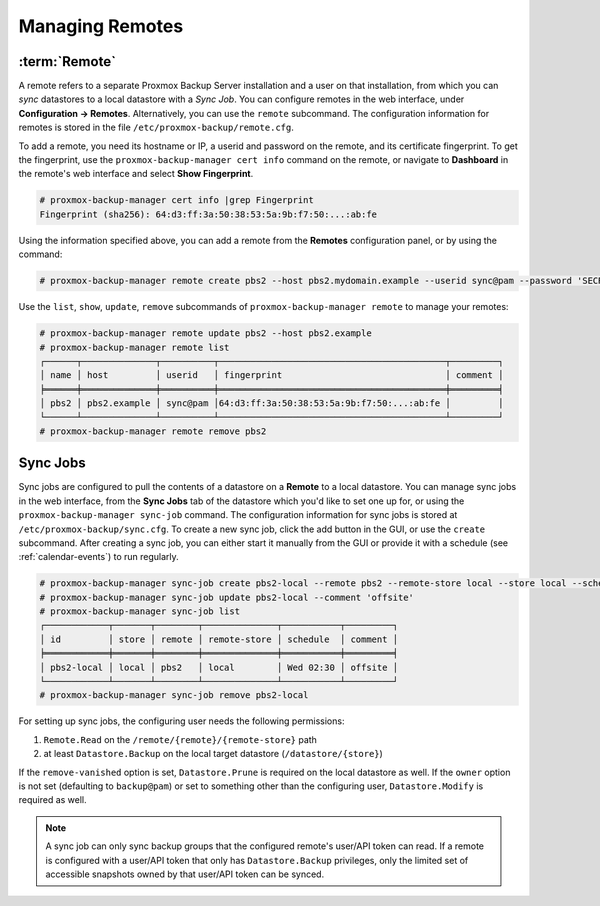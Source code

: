 Managing Remotes
================

.. _backup_remote:

:term:`Remote`
--------------

A remote refers to a separate Proxmox Backup Server installation and a user on that
installation, from which you can `sync` datastores to a local datastore with a
`Sync Job`. You can configure remotes in the web interface, under **Configuration
-> Remotes**. Alternatively, you can use the ``remote`` subcommand. The
configuration information for remotes is stored in the file
``/etc/proxmox-backup/remote.cfg``.

.. image:: images/screenshots/pbs-gui-remote-add.png
  :align: right
  :alt: Add a remote

To add a remote, you need its hostname or IP, a userid and password on the
remote, and its certificate fingerprint. To get the fingerprint, use the
``proxmox-backup-manager cert info`` command on the remote, or navigate to
**Dashboard** in the remote's web interface and select **Show Fingerprint**.

.. code-block:: console

  # proxmox-backup-manager cert info |grep Fingerprint
  Fingerprint (sha256): 64:d3:ff:3a:50:38:53:5a:9b:f7:50:...:ab:fe

Using the information specified above, you can add a remote from the **Remotes**
configuration panel, or by using the command:

.. code-block:: console

  # proxmox-backup-manager remote create pbs2 --host pbs2.mydomain.example --userid sync@pam --password 'SECRET' --fingerprint 64:d3:ff:3a:50:38:53:5a:9b:f7:50:...:ab:fe

Use the ``list``, ``show``, ``update``, ``remove`` subcommands of
``proxmox-backup-manager remote`` to manage your remotes:

.. code-block:: console

  # proxmox-backup-manager remote update pbs2 --host pbs2.example
  # proxmox-backup-manager remote list
  ┌──────┬──────────────┬──────────┬───────────────────────────────────────────┬─────────┐
  │ name │ host         │ userid   │ fingerprint                               │ comment │
  ╞══════╪══════════════╪══════════╪═══════════════════════════════════════════╪═════════╡
  │ pbs2 │ pbs2.example │ sync@pam │64:d3:ff:3a:50:38:53:5a:9b:f7:50:...:ab:fe │         │
  └──────┴──────────────┴──────────┴───────────────────────────────────────────┴─────────┘
  # proxmox-backup-manager remote remove pbs2


.. _syncjobs:

Sync Jobs
---------

.. image:: images/screenshots/pbs-gui-syncjob-add.png
  :align: right
  :alt: Add a Sync Job

Sync jobs are configured to pull the contents of a datastore on a **Remote** to
a local datastore. You can manage sync jobs in the web interface, from the
**Sync Jobs** tab of the datastore which you'd like to set one up for, or using
the ``proxmox-backup-manager sync-job`` command.  The configuration information
for sync jobs is stored at ``/etc/proxmox-backup/sync.cfg``. To create a new
sync job, click the add button in the GUI, or use the ``create`` subcommand.
After creating a sync job, you can either start it manually from the GUI or
provide it with a schedule (see :ref:`calendar-events`) to run regularly.

.. code-block:: console

  # proxmox-backup-manager sync-job create pbs2-local --remote pbs2 --remote-store local --store local --schedule 'Wed 02:30'
  # proxmox-backup-manager sync-job update pbs2-local --comment 'offsite'
  # proxmox-backup-manager sync-job list
  ┌────────────┬───────┬────────┬──────────────┬───────────┬─────────┐
  │ id         │ store │ remote │ remote-store │ schedule  │ comment │
  ╞════════════╪═══════╪════════╪══════════════╪═══════════╪═════════╡
  │ pbs2-local │ local │ pbs2   │ local        │ Wed 02:30 │ offsite │
  └────────────┴───────┴────────┴──────────────┴───────────┴─────────┘
  # proxmox-backup-manager sync-job remove pbs2-local

For setting up sync jobs, the configuring user needs the following permissions:

#. ``Remote.Read`` on the ``/remote/{remote}/{remote-store}`` path
#. at least ``Datastore.Backup`` on the local target datastore (``/datastore/{store}``)

If the ``remove-vanished`` option is set, ``Datastore.Prune`` is required on
the local datastore as well. If the ``owner`` option is not set (defaulting to
``backup@pam``) or set to something other than the configuring user,
``Datastore.Modify`` is required as well.

.. note:: A sync job can only sync backup groups that the configured remote's
  user/API token can read. If a remote is configured with a user/API token that
  only has ``Datastore.Backup`` privileges, only the limited set of accessible
  snapshots owned by that user/API token can be synced.
